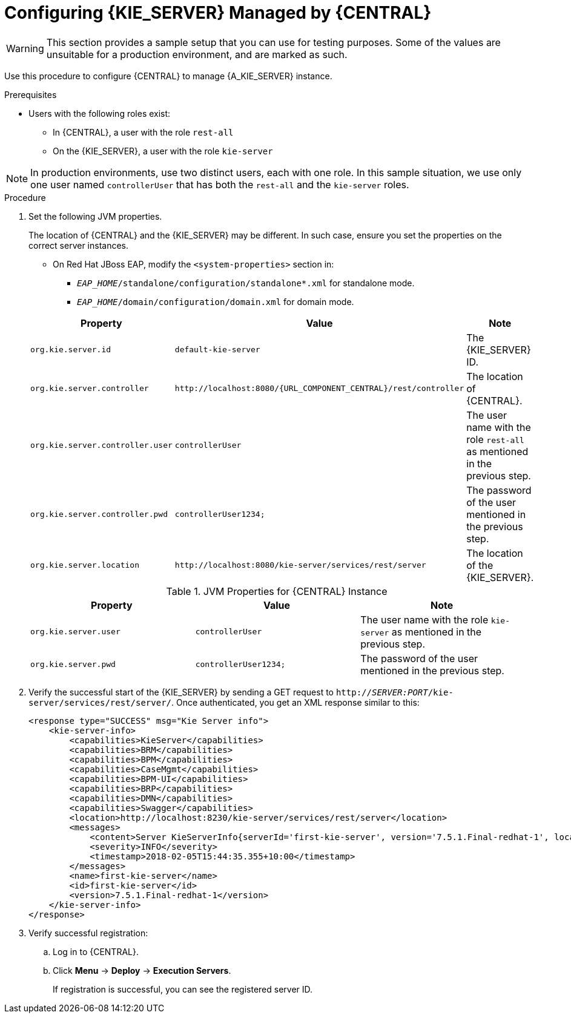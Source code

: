 [id='kie-server-configure-server-managed-by-central-proc']
= Configuring {KIE_SERVER} Managed by {CENTRAL}

WARNING: This section provides a sample setup that you can use for testing purposes. Some of the values are unsuitable for a production environment, and are marked as such.

Use this procedure to configure {CENTRAL} to manage {A_KIE_SERVER} instance.

.Prerequisites
* Users with the following roles exist:
** In {CENTRAL}, a user with the role `rest-all`
** On the {KIE_SERVER}, a user with the role `kie-server`

NOTE: In production environments, use two distinct users, each with one role. In this sample situation, we use only one user named `controllerUser` that has both the `rest-all` and the `kie-server` roles.

.Procedure
. Set the following JVM properties.
+
The location of {CENTRAL} and the {KIE_SERVER} may be different. In such case, ensure you set the properties on the correct server instances.
+
--
** On Red Hat JBoss EAP, modify the `<system-properties>` section in:
*** `_EAP_HOME_/standalone/configuration/standalone*.xml` for standalone mode.
*** `_EAP_HOME_/domain/configuration/domain.xml` for domain mode.

ifdef::PAM[.JVM Properties for {KIE_SERVER} Instance]
ifdef::DM[.JVM Properties for Managed {KIE_SERVER} Instance]
[cols="1,1,1a", options="header"]
|===
| Property
| Value
| Note

| `org.kie.server.id`
| `default-kie-server`
| The {KIE_SERVER} ID.

| `org.kie.server.controller`
| `\http://localhost:8080/{URL_COMPONENT_CENTRAL}/rest/controller`
| The location of {CENTRAL}.

| `org.kie.server.controller.user`
| `controllerUser`
| The user name with the role `rest-all` as mentioned in the previous step.

| `org.kie.server.controller.pwd`
| `controllerUser1234;`
| The password of the user mentioned in the previous step.

| `org.kie.server.location`
| `\http://localhost:8080/kie-server/services/rest/server`
| The location of the {KIE_SERVER}.

|===

.JVM Properties for {CENTRAL} Instance
[cols="1,1,1a", options="header"]
|===
| Property
| Value
| Note

| `org.kie.server.user`
| `controllerUser`
| The user name with the role `kie-server` as mentioned in the previous step.

| `org.kie.server.pwd`
| `controllerUser1234;`
| The password of the user mentioned in the previous step.

|===
--
+
. Verify the successful start of the {KIE_SERVER} by sending a GET request to `http://_SERVER:PORT_/kie-server/services/rest/server/`. Once authenticated, you get an XML response similar to this:
+
[source,xml]
----

<response type="SUCCESS" msg="Kie Server info">
    <kie-server-info>
        <capabilities>KieServer</capabilities>
        <capabilities>BRM</capabilities>
        <capabilities>BPM</capabilities>
        <capabilities>CaseMgmt</capabilities>
        <capabilities>BPM-UI</capabilities>
        <capabilities>BRP</capabilities>
        <capabilities>DMN</capabilities>
        <capabilities>Swagger</capabilities>
        <location>http://localhost:8230/kie-server/services/rest/server</location>
        <messages>
            <content>Server KieServerInfo{serverId='first-kie-server', version='7.5.1.Final-redhat-1', location='http://localhost:8230/kie-server/services/rest/server', capabilities=[KieServer, BRM, BPM, CaseMgmt, BPM-UI, BRP, DMN, Swagger]}started successfully at Mon Feb 05 15:44:35 AEST 2018</content>
            <severity>INFO</severity>
            <timestamp>2018-02-05T15:44:35.355+10:00</timestamp>
        </messages>
        <name>first-kie-server</name>
        <id>first-kie-server</id>
        <version>7.5.1.Final-redhat-1</version>
    </kie-server-info>
</response>
----

. Verify successful registration:
.. Log in to {CENTRAL}.
.. Click *Menu* -> *Deploy* -> *Execution Servers*.
+
If registration is successful, you can see the registered server ID.
